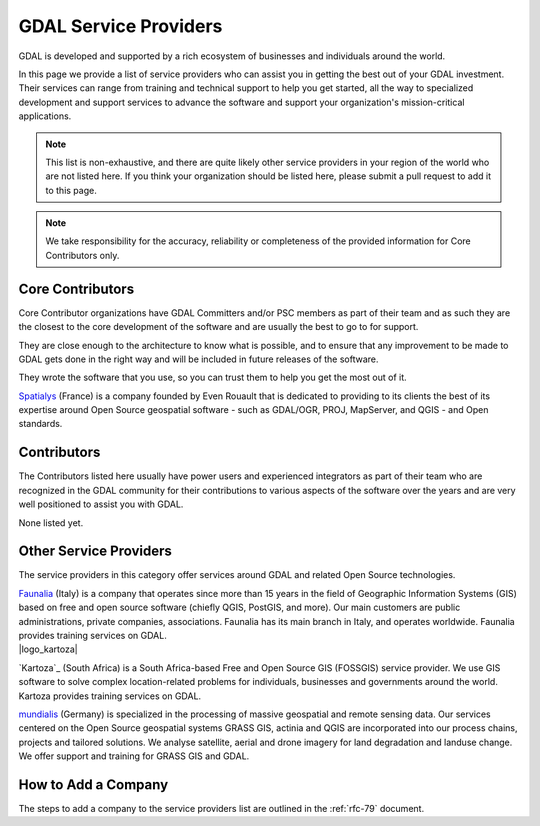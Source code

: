 .. _service_providers:

*****************************************************************************
GDAL Service Providers
*****************************************************************************

GDAL is developed and supported by a rich ecosystem of businesses and
individuals around the world.

In this page we provide a list of service providers who
can assist you in getting the best out of your GDAL investment.
Their services can range from training and technical support to help you
get started, all the way to specialized development and support services
to advance the software and support your organization's mission-critical
applications.


.. note::

    This list is non-exhaustive, and there are quite likely other service
    providers in your region of the world who are not listed here.
    If you think your organization should be listed here, please submit a
    pull request to add it to this page.

.. note::
    We take responsibility for the accuracy, reliability or completeness
    of the provided information for Core Contributors only.

.. only:: html

    .. note::
        Service Providers order is randomized on page load.

Core Contributors
-----------------

Core Contributor organizations have GDAL Committers and/or PSC members
as part of their team and as such they are the closest to the core development
of the software and are usually the best to go to for support.

They are close enough to the architecture to know what is possible, and to
ensure that any improvement to be made to GDAL gets done in the right
way and will be included in future releases of the software.

They wrote the software that you use, so you can trust them to help you get
the most out of it.

.. container:: service-provider

  |logo_spatialys|

  .. container:: service-provider-description

      `Spatialys`_ (France) is a company founded by Even Rouault that is dedicated
      to providing to its clients the best of its expertise around Open Source
      geospatial software - such as GDAL/OGR, PROJ, MapServer, and QGIS - and Open standards.


Contributors
------------

The Contributors listed here usually have power users and experienced
integrators as part of their team who are recognized in the GDAL
community for their contributions to various aspects of the software over
the years and are very well positioned to assist you with GDAL.

.. container:: service-provider

  None listed yet.


Other Service Providers
-----------------------

The service providers in this category offer services around GDAL
and related Open Source technologies.

.. container:: service-provider

  |logo_faunalia|

  .. container:: service-provider-description

      `Faunalia`_ (Italy) is a company that operates since more than 15 years in the field of Geographic Information Systems (GIS) based on free and open source software (chiefly QGIS, PostGIS, and more). Our main customers are public administrations, private companies, associations. Faunalia has its main branch in Italy, and operates worldwide. Faunalia provides training services on GDAL.

.. container:: service-provider

  |logo_kartoza|

  .. container:: service-provider-description

      `Kartoza`_ (South Africa) is a South Africa-based Free and Open Source GIS (FOSSGIS) service provider. We use GIS software to solve complex location-related problems for individuals, businesses and governments around the world. Kartoza provides training services on GDAL.

.. container:: service-provider

  |logo_mundialis|

  .. container:: service-provider-description

      `mundialis`_ (Germany) is specialized in the processing of massive geospatial and remote sensing data. Our services centered on the Open Source geospatial systems GRASS GIS, actinia and QGIS are incorporated into our process chains, projects and tailored solutions. We analyse satellite, aerial and drone imagery for land degradation and landuse change. We offer support and training for GRASS GIS and GDAL.

.. raw:: html

   <script type="text/javascript">
    // Randomize logos
    $.fn.randomize = function(selector){
        var $elems = selector ? $(this).find(selector) : $(this).children(),
            $parents = $elems.parent();

        // found at: http://stackoverflow.com/a/2450976/746961
        function shuffle(array) {
            var currentIndex = array.length, temporaryValue, randomIndex;
            // While there remain elements to shuffle...
            while (0 !== currentIndex) {
                // Pick a remaining element...
                randomIndex = Math.floor(Math.random() * currentIndex);
                currentIndex -= 1;

                // And swap it with the current element.
                temporaryValue = array[currentIndex];
                array[currentIndex] = array[randomIndex];
                array[randomIndex] = temporaryValue;
            }
            return array;
        }

        $parents.each(function(){
            var elements = $(this).children(selector);
            shuffle(elements);
            $(this).append(elements);
        });

        return this;
    };
    $('#core-contributors').randomize('div.service-provider');
    $('#contributors').randomize('div.service-provider');
    $('#other-service-providers').randomize('div.service-provider');
  </script>

.. seealso::
    Search for GDAL service providers with the `OSGeo Service Providers <https://www.osgeo.org/service-providers/>`__

How to Add a Company
--------------------

The steps to add a company to the service providers list are outlined in the :ref:`rfc-79` document.

.. ###########
.. Core Contributors - use max(width=200px,height=200px) for logo
.. ###########

.. _`Spatialys`: http://www.spatialys.com/
.. |logo_spatialys| image:: ../../images/logo-spatialys.png
   :class: img-logos
   :height: 200 px
   :target: `Spatialys`_

.. ###########
.. Contributors - use max(width=150px,height=150px) for logo
.. ###########


.. ###########
.. Other service providers - use max(width=100px,height=100px) for logo
.. ###########

.. _`Faunalia`: https://www.faunalia.eu/
.. |logo_faunalia| image:: ../../images/logo-faunalia.png
   :class: img-logos
   :width: 100 px
   :target: `Faunalia`_

.. _`mundialis`: https://www.mundialis.de/
.. |logo_mundialis| image:: ../../images/logo-mundialis.png
   :class: img-logos
   :width: 100 px
   :target: `mundialis`_
